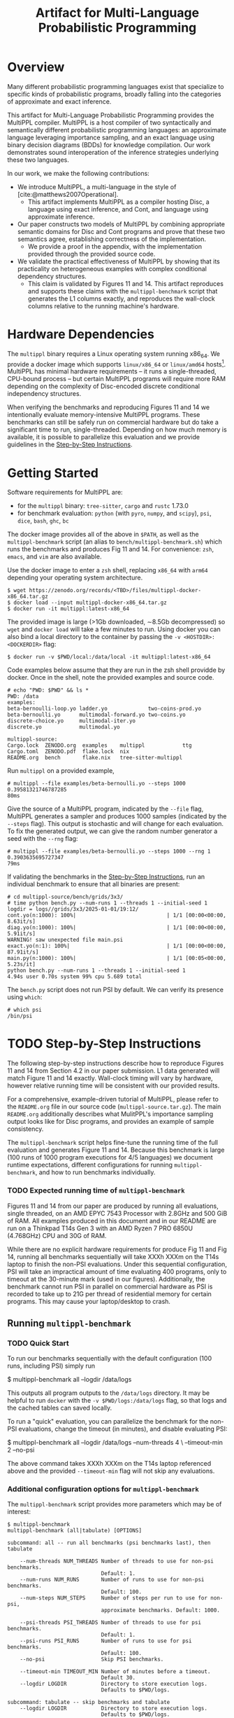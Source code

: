 #+title: Artifact for Multi-Language Probabilistic Programming
#+LATEX_HEADER: \usepackage[T1]{fontenc}
#+LATEX_HEADER: \usepackage{inconsolata}
#+LATEX_HEADER: \usepackage[a4paper, total={6in, 8in}]{geometry}
#+LATEX_HEADER: \usepackage{enumitem}
#+LATEX_HEADER: \setlist[itemize,1]{leftmargin=\dimexpr 26pt-.1in}
#+OPTIONS: author:nil date:nil toc:nil
#+cite_export: biblatex numeric,backend=bibtex
#+bibliography: ~/biblio/references.bib

* Overview
# In the Introduction, briefly explain the purpose of the artifact and how it supports the paper. We recommend listing all claims in the paper and stating whether or not each is supported. For supported claims, say how the artifact provides support. For unsupported claims, explain why they are omitted.

Many different probabilistic programming languages exist that specialize to
specific kinds of probabilistic programs, broadly falling into the categories of
approximate and exact inference.

This artifact for Multi-Language Probabilistic Programming provides the MultiPPL
compiler. MultiPPL is a host compiler of two syntactically and semantically
different probabilistic programming languages: an approximate language leveraging
importance sampling, and an exact language using binary decision diagrams (BDDs) for
knowledge compilation. Our work demonstrates sound interoperation of the
inference strategies underlying these two languages.

In our work, we make the following contributions:
- We introduce MultiPPL, a multi-language in the style of [cite:@matthews2007Operational].
  + This artifact implements MultiPPL as a compiler hosting Disc, a language
    using exact inference, and Cont, and language using approximate inference.
- Our paper constructs two models of MultiPPL by combining appropriate semantic
  domains for Disc and Cont programs and prove that these two semantics agree,
  establishing correctness of the implementation.
  + We provide a proof in the appendix, with the implementation provided through
    the provided source code.
- We validate the practical effectiveness of MultiPPL by showing that its
  practicality on heterogeneous examples with complex conditional dependency
  structures.
  + This claim is validated by Figures 11 and 14. This artifact reproduces and
    supports these claims with the ~multippl-benchmark~ script that generates the
    L1 columns exactly, and reproduces the wall-clock columns relative to the
    running machine's hardware.

# Guide should explain which parts of the artifact are reusable and how (see
# below).
# The provided artifact contains source code, executables, and development dependencies to
# - This README
# - The multippl source code as a separate ~multippl-source.tar.gz~ file.
# - A docker image containing the following
#   + executables for development: ~cargo~, ~rustc~, ~tree-sitter~, ~cargo-nextest~, ~ghc~, ~bc~
#   + the multippl source code, located at ~/data/multippl-source~
#   + executables for benchmarking:
#     + ~multippl~ our software artifact
#     + ~python~ with ~pyro~ preinstalled, our benchmark's approximate inference alternative
#     + ~psi~, our benchmark's exact inference alternative
#     + ~dice~, used to derive components of the ground truth.
#     + ~multippl-benchmark~, a shell script which runs the benchmarks and tabulates our results.
#
#
# validate the practicality of this approach by comparing
# MultiPPL to two state-of-the-art PPLs which handle both discrete and continuous
# variables: PSI[cite:@gehr2016PSI], performing exact inference by compilation,
# and Pyro[cite:@bingham2019Pyro], using its importance sampling infrastructure
# for approximate inference. We consider three benchmarks with complex conditional
# independence structures in the domains of network analysis and Bayesian
# networks, which this artifact supports.

* Hardware Dependencies
# In the Hardware Dependencies section, describe the hardware required to
# evaluate the artifact. If the artifact requires specific hardware (e.g., many
# cores, disk space, GPUs, specific processors), please provide instructions on
# how to gain access to the hardware. Keep in mind that reviewers must remain
# anonymous.

# The MultiPPL compiler is developed on a Linux x86_64 architecture with Rust
# 1.73, under the NixOS operating system.
The ~multippl~ binary requires a Linux operating system running x86_64. We provide
a docker image which supports ~linux/x86_64~ or ~linux/amd64~ hosts[1]. MultiPPL has
minimal hardware requirements -- it runs a single-threaded, CPU-bound process --
but certain MultiPPL programs will require more RAM depending on the complexity
of Disc-encoded discrete conditional independency structures.

When verifying the benchmarks and reproducing Figures 11 and 14 we intentionally
evaluate memory-intensive MultiPPL programs. These benchmarks can still be safely run
on commercial hardware but do take a significant time to run, single-threaded.
Depending on how much memory is available, it is possible to parallelize this
evaluation and we provide guidelines in the [[id:ca3ce6a5-edd9-48c2-bd04-f83f12d7015e][Step-by-Step Instructions]].

[1]: We do not officially support ~linux/amd64/v8~ docker hosts, provided by
~colima~ on some configurations of MacOS. It is possible to run ~multippl~ this way,
but users may see a significant slow-down.

* Getting Started
:PROPERTIES:
:ID:       8721038e-b407-4134-b8bf-96ec1aac68f5
:END:
# In the Getting Started Guide, give instructions for setup and basic testing. List any software requirements and/or passwords needed to access the artifact. The instructions should take roughly 30 minutes to complete. Reviewers will follow the guide during an initial kick-the-tires phase and report issues as they arise.

Software requirements for MultiPPL are:
- for the ~multippl~ binary: ~tree-sitter~, ~cargo~ and ~rustc~ 1.73.0
- for benchmark evaluation: ~python~ (with ~pyro~, ~numpy~, and ~scipy~), ~psi~, ~dice~, ~bash~, ~ghc~, ~bc~

The docker image provides all of the above in ~$PATH~, as well as the
~multippl-benchmark~ script (an alias to ~bench/multippl-benchmark.sh~) which runs the
benchmarks and produces Fig 11 and 14. For convenience: ~zsh~, ~emacs~, and ~vim~ are
also available.

Use the docker image to enter a ~zsh~ shell, replacing ~x86_64~ with ~arm64~ depending
your operating system architecture.
#+begin_example
$ wget https://zenodo.org/records/<TBD>/files/multippl-docker-x86_64.tar.gz
$ docker load --input multippl-docker-x86_64.tar.gz
$ docker run -it multippl:latest-x86_64
#+end_example

The provided image is large (>1Gb downloaded, \sim8.5Gb decompressed) so ~wget~ and
~docker load~ will take a few minutes to run. Using docker you can also
bind a local directory to the container by passing the ~-v <HOSTDIR>:<DOCKERDIR>~
flag:

#+begin_example
$ docker run -v $PWD/local:/data/local -it multippl:latest-x86_64
#+end_example

Code examples below assume that they are run in the zsh shell providde by
docker. Once in the shell, note the provided examples and source code.

#+begin_example
# echo "PWD: $PWD" && ls *
PWD: /data
examples:
beta-bernoulli-loop.yo ladder.yo             two-coins-prod.yo
beta-bernoulli.yo      multimodal-forward.yo two-coins.yo
discrete-choice.yo     multimodal-iter.yo
discrete.yo            multimodal.yo

multippl-source:
Cargo.lock  ZENODO.org  examples    multippl            ttg
Cargo.toml  ZENODO.pdf  flake.lock  nix
README.org  bench       flake.nix   tree-sitter-multippl
#+end_example

Run ~multippl~ on a provided example,

#+begin_example
# multippl --file examples/beta-bernoulli.yo --steps 1000
0.39581321746787285
80ms
#+end_example

Give the source of a MultiPPL program, indicated by the ~--file~ flag, MultiPPL generates a sampler and produces 1000 samples (indicated by the ~--steps~ flag). This output is stochastic and will change for each evaluation. To fix the generated output, we can give the random number
generator a seed with the ~--rng~ flag:


#+begin_example
# multippl --file examples/beta-bernoulli.yo --steps 1000 --rng 1
0.3903635695727347
79ms
#+end_example

If validating the benchmarks in the [[id:ca3ce6a5-edd9-48c2-bd04-f83f12d7015e][Step-by-Step Instructions]], run an individual
benchmark to ensure that all binaries are present:

#+begin_example
# cd multippl-source/bench/grids/3x3/
# time python bench.py --num-runs 1 --threads 1 --initial-seed 1
logdir = logs//grids/3x3/2025-01-01/19:12/
cont.yo(n:1000): 100%|                             | 1/1 [00:00<00:00,  8.63it/s]
diag.yo(n:1000): 100%|                             | 1/1 [00:00<00:00,  5.91it/s]
WARNING! saw unexpected file main.psi
exact.yo(n:1): 100%|                               | 1/1 [00:00<00:00, 87.91it/s]
main.py(n:1000): 100%|                             | 1/1 [00:05<00:00,  5.23s/it]
python bench.py --num-runs 1 --threads 1 --initial-seed 1
4.94s user 0.70s system 99% cpu 5.689 total
#+end_example

The ~bench.py~ script does not run PSI by default. We can verify its presence using
~which~:
#+begin_example
# which psi
/bin/psi
#+end_example
# The Getting Started Guide should be as simple as possible, and yet it should stress the key elements of your artifact. Anyone who has followed the Getting Started Guide should have no technical difficulties with the rest of your artifact.

* TODO Step-by-Step Instructions
:PROPERTIES:
:ID:       ca3ce6a5-edd9-48c2-bd04-f83f12d7015e
:END:
The following step-by-step instructions describe how to reproduce Figures 11 and
14 from Section 4.2 in our paper submission. L1 data generated will match Figure
11 and 14 exactly. Wall-clock timing will vary by hardware, however relative
running time will be consistent with our provided results.

For a comprehensive, example-driven tutorial of MultiPPL, please refer to the
~README.org~ file in our source code (~multippl-source.tar.gz~). The main ~README.org~
additionally describes what MulitPPL's importance sampling output looks like for
Disc programs, and provides an example of sample consistency.

The ~multippl-benchmark~ script helps fine-tune the running time of the full evaluation
and generates Figure 11 and 14. Because this benchmark is large (100 runs of
1000 program executions for 4/5 languages) we document runtime expectations,
different configurations for running ~multippl-benchmark~, and how to run
benchmarks individually.


*** TODO Expected running time of ~multippl-benchmark~
Figures 11 and 14 from our paper are produced by running all evaluations, single
threaded, on an AMD EPYC 7543 Processor with 2.8GHz and 500 GiB of RAM. All
examples produced in this document and in our README are run on a Thinkpad T14s
Gen 3 with an AMD Ryzen 7 PRO 6850U (4.768GHz) CPU and 30G of RAM.

While there are no explicit hardware requirements for produce Fig 11 and Fig 14,
running all benchmarks sequentially will take XXXh XXXm on the T14s laptop to
finish the non-PSI evaluations. Under this sequential configuration, PSI will
take an impractical amount of time evaluating 400 programs, only to timeout at
the 30-minute mark (used in our figures). Additionally, the benchmark cannot run
PSI in parallel on commercial hardware as PSI is recorded to take up to 21G per
thread of residential memory for certain programs. This may cause your
laptop/desktop to crash.

** Running ~multippl-benchmark~
*** TODO Quick Start
To run our benchmarks sequentially with the default configuration (100 runs, including PSI) simply run
#+begin_example bash
$ multippl-benchmark all --logdir /data/logs
#+end_example

This outputs all program outputs to the ~/data/logs~ directory. It may be helpful
to run ~docker~ with the ~-v $PWD/logs:/data/logs~ flag, so that logs and the cached
tables can saved locally.

To run a "quick" evaluation, you can parallelize the benchmark for the non-PSI evaluations, change the timeout (in minutes), and disable evaluating PSI:

#+begin_example bash
$ multippl-benchmark all --logdir /data/logs --num-threads 4 \
                         --timeout-min 2 --no-psi
#+end_example

The above command takes XXXh XXXm on the T14s laptop referenced above and the
provided ~--timeout-min~ flag will not skip any evaluations.

*** Additional configuration options for ~multippl-benchmark~
The ~multippl-benchmark~ script provides more parameters which may be of interest:
#+begin_src
$ multippl-benchmark
multippl-benchmark (all|tabulate) [OPTIONS]

subcommand: all -- run all benchmarks (psi benchmarks last), then tabulate

    --num-threads NUM_THREADS Number of threads to use for non-psi benchmarks.
                              Default: 1.
    --num-runs NUM_RUNS       Number of runs to use for non-psi benchmarks.
                              Default: 100.
    --num-steps NUM_STEPS     Number of steps per run to use for non-psi,
                              approximate benchmarks. Default: 1000.

    --psi-threads PSI_THREADS Number of threads to use for psi benchmarks.
                              Default: 1.
    --psi-runs PSI_RUNS       Number of runs to use for psi benchmarks.
                              Default: 100.
    --no-psi                  Skip PSI benchmarks.

    --timeout-min TIMEOUT_MIN Number of minutes before a timeout.
                              Default 30.
    --logdir LOGDIR           Directory to store execution logs.
                              Defaults to $PWD/logs.

subcommand: tabulate -- skip benchmarks and tabulate
    --logdir LOGDIR           Directory to store execution logs.
                              Defaults to $PWD/logs.
#+end_src

Running the evaluations with the ~all~ sub-command will produce program executions
logged to ~$LOGDIR/<category>/<experiment>/<date>/<HH:MM>/~. Additionally,
statistics will be aggregated at the end of each experiment and partial results
will be output to the terminal. We store this data in the ~<date>~ folder as
~<HH:MM>.data.json~.

The final table is produce by ~bench/tabulate.py~, which is invoked after
~multippl-benchmark all~ and can be run individually with ~multippl-benchmark
tabulate~. This will be printed to standard out.  If the final table is not
produced, the log directory should be cleared and the benchmark should be
re-evaluated to prevent rendering a table of partial information. Cached results
of ~multippl-benchmark all~ includes:
- ~$LOGDIR/hybrid.rich~ the table corresponding to Figure 11
- ~$LOGDIR/discrete.rich~ the table corresponding to Figure 14
- ~$LOGDIR/timeouts~ a tally of all programs which have timed out.
** Running individual benchmarks
To run an individual benchmark, you must change directory to the
experiment in question and run ~python ./bench.py~, as well as ~python ./avg.py~ to
render the results.

#+begin_example
# cd multippl-source/bench/grids/3x3/
# python bench.py --num-runs 1 --initial-seed 1
# python avg.py
#+end_example

Python scripts ~./bench.py~ and ~./avg.py~ are symlinks to the respective files in ~/data/multippl-source/bench~, but must be run from a directory with PSI/MultiPPL/Pyro main files.

Additionally, ~/data/multippl-source/bench~ includes ~multippl-benchmark.sh~, the
source for the ~multippl-benchmark~ command, and ~tabulate.py~, used to produce the
final tables in the ~multippl-benchmark tabulate~ subcommand.

The ~/data/multippl-source/bench/~ folder structure is as follows:
- ~arrival/~ contains subdirectories ~tree-15~, ~tree-31~, and ~tree-63~.
- ~bayesnets/~ contains subdirectories ~alarm~, and ~insurance~.
- ~grids/~ contains subdirectories ~3x3~, ~6x6~, and ~9x9~ corresponding to the 9, 36, and 81 evaluations in Fig 11.
- ~gossip/~ contains subdirectories ~g4~, ~g10~, and ~g20~

Each directory has a mainfile corresponding to the benchmarked tool:
- ~main.psi~ refers to the PSI program evaluated
- ~main.py~ refers to the Pyro program evaluated. When imported as a library it provides the derived groundtruth using auxiliary files ~truth.py~ or ~truth.sh~, depending on the benchmark.
- ~main.yo~ refers to a MultiPPL program with interoperation that is evaluated. We call this file ~diag.yo~ for the ~grids~ evaluations, as this specifies the collapsing strategy for interoperation.
- ~cont.yo~ refers to a MultiPPL program which only defines a Cont program.
- ~exact.yo~ refers to a MultiPPL program which only defines a Disc program.

Invoking ~python bench.py~ in an experiment's subdirectory:
- generates logs in the current directory under ~logs/~
- default to using half of the threads visible to docker, and
- does *not* run PSI by default
- needs a seed to evaluate deterministically

The flags for ~bench.py~ differs from ~multippl-benchmark~:
#+begin_example zsh
$ cd /data/multippl-source/bench/arrival/tree-15
$ python bench.py --help
usage: bench.py [-h] [--psi] [--num-runs NUM_RUNS] [--num-steps NUM_STEPS]
                [--initial-seed INITIAL_SEED] [--noti] [--threads THREADS]
                [--logdir LOGDIR]

options:
  -h, --help            show this help message and exit
  --psi
  --timeout-min TIMEOUT_MIN
  --num-runs NUM_RUNS
  --num-steps NUM_STEPS
  --initial-seed INITIAL_SEED
  --noti
  --threads THREADS
  --logdir LOGDIR
#+end_example

Running ~avg.py~ will also produce two tables and a json object which summarizes the data files in the ~$LOGDIR~. These will be cached in the ~$LOGDIR~.
The tables produced do not guarantee a fixed order: one corresponds to a row of a table, the other will provide a compact view which is easier to compare L1 or wall-clock time. Both tables are output to the terminal when the full benchmarks are produced with ~multippl-benchmark~

* Reusability Guide
:PROPERTIES:
:ID:       88e81232-e834-43d5-9179-75705a222344
:END:

A detailed reusability guide in the form of an example-driven tutorial can be
found in the ~README.org~ file in root of our source code
(~multippl-source.tar.gz~). This tutorial provides overviews of the Disc and Cont
grammars and builds up intuition to run ~multippl~ on new inputs and examples.

Additional files exist for each submodule of our software, including:
- ~multippl/README.org~: a high-level documentation of our compiler passes and entry points for the curious hacker.
  + From a user's perspective, we consider our compiler to be reusable in that
    it is able to run programs according to our provide grammar.
  + From a researcher's perspective, we consider our compiler to be /hackable/ as
    it provides a library for reuse. The core artifact demonstrates a small
    ecosystem for sound interoperation of inference. In practice, multi-language
    probabilistic programming aims to clarify ways to define safe interoperation
    for practical probabilistic programming languages.
- ~ttg/README.org~: a description of our Trees that Grow abstraction.
  + this is not intended to be a reusable component of our software.
- ~tree-sitter-multippl/README.org~: high-level overview of our tree-sitter grammar, as well as how
  to build and test the grammar, and how to get reuse the ~*.so~ file for syntax
  highlighting in an emacs distribution.
  + this is portable and can be reused (ie, for syntax highlighting), but this
    is not the intention of this module.

The docker image used throughout this evaluation is only used for evaluation
purposes.

For development, a nix derivation provides a reusable development environment.
In this environment, users may additionally validate the test suite (~cargo nextest run~)
and generate documentation (~cargo doc~), but this functionality is limited to
~x86_64-linux~ users. A summary of the provided nix features can be found in the
project's ~README.org~ file.


#+print_bibliography:

